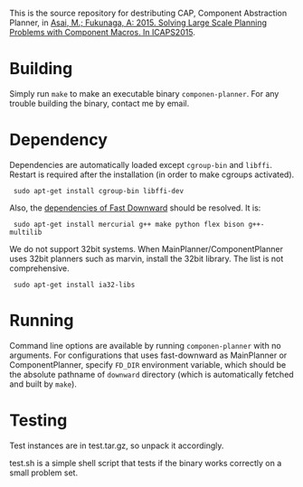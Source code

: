 
This is the source repository for destributing CAP, Component Abstraction
Planner, in [[http://guicho271828.github.io/publications/icaps15-submission7.pdf][Asai, M.; Fukunaga, A: 2015. Solving Large Scale Planning
Problems with Component Macros. In ICAPS2015]].

* Building

Simply run =make= to make an executable binary =componen-planner=.
For any trouble building the binary, contact me by email.

* Dependency

Dependencies are automatically loaded except =cgroup-bin= and =libffi=.
Restart is required after the installation (in order to make cgroups
activated).

:  sudo apt-get install cgroup-bin libffi-dev

Also, the [[http://www.fast-downward.org/ObtainingAndRunningFastDownward][dependencies of Fast Downward]] should be resolved. It is:

:  sudo apt-get install mercurial g++ make python flex bison g++-multilib

We do not support 32bit systems.
When MainPlanner/ComponentPlanner uses 32bit planners such as marvin,
install the 32bit library. The list is not comprehensive.

:  sudo apt-get install ia32-libs

* Running

Command line options are available by running =componen-planner= with no
arguments.  For configurations that uses fast-downward as MainPlanner or
ComponentPlanner, specify =FD_DIR= environment variable, which should be
the absolute pathname of =downward= directory (which is automatically
fetched and built by =make=).

* Testing

Test instances are in test.tar.gz, so unpack it accordingly.

test.sh is a simple shell script that tests if the binary works correctly
on a small problem set.


